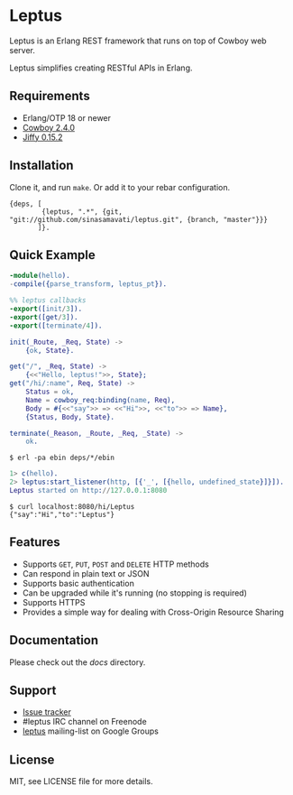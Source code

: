 * Leptus

  Leptus is an Erlang REST framework that runs on top of Cowboy web server.

  Leptus simplifies creating RESTful APIs in Erlang.

** Requirements

   - Erlang/OTP 18 or newer
   - [[https://github.com/ninenines/cowboy][Cowboy 2.4.0]]
   - [[https://github.com/davisp/jiffy][Jiffy 0.15.2]]

** Installation

   Clone it, and run ~make~. Or add it to your rebar configuration.

   #+BEGIN_SRC
   {deps, [
           {leptus, ".*", {git, "git://github.com/sinasamavati/leptus.git", {branch, "master"}}}
          ]}.
   #+END_SRC

** Quick Example

   #+BEGIN_SRC erlang
   -module(hello).
   -compile({parse_transform, leptus_pt}).

   %% leptus callbacks
   -export([init/3]).
   -export([get/3]).
   -export([terminate/4]).

   init(_Route, _Req, State) ->
       {ok, State}.

   get("/", _Req, State) ->
       {<<"Hello, leptus!">>, State};
   get("/hi/:name", Req, State) ->
       Status = ok,
       Name = cowboy_req:binding(name, Req),
       Body = #{<<"say">> => <<"Hi">>, <<"to">> => Name},
       {Status, Body, State}.

   terminate(_Reason, _Route, _Req, _State) ->
       ok.
   #+END_SRC

   #+BEGIN_SRC
   $ erl -pa ebin deps/*/ebin
   #+END_SRC

   #+BEGIN_SRC erlang
   1> c(hello).
   2> leptus:start_listener(http, [{'_', [{hello, undefined_state}]}]).
   Leptus started on http://127.0.0.1:8080
   #+END_SRC

   #+BEGIN_SRC
   $ curl localhost:8080/hi/Leptus
   {"say":"Hi","to":"Leptus"}
   #+END_SRC

** Features

   - Supports ~GET~, ~PUT~, ~POST~ and ~DELETE~ HTTP methods
   - Can respond in plain text or JSON
   - Supports basic authentication
   - Can be upgraded while it's running (no stopping is required)
   - Supports HTTPS
   - Provides a simple way for dealing with Cross-Origin Resource Sharing

** Documentation

   Please check out the [[docs][docs]] directory.

** Support

   - [[https://github.com/sinasamavati/leptus/issues][Issue tracker]]
   - #leptus IRC channel on Freenode
   - [[https://groups.google.com/group/leptus][leptus]] mailing-list on Google Groups

** License

   MIT, see LICENSE file for more details.
